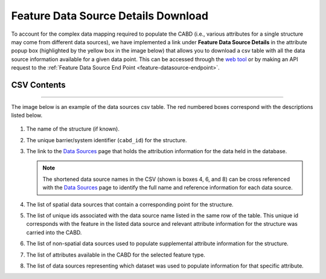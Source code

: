 .. _data-source-details:

====================================
Feature Data Source Details Download
====================================

To account for the complex data mapping required to populate the CABD (i.e., various attributes for a single structure may come from different data sources), we have implemented a link under **Feature Data Source Details** in the attribute popup box (highlighted by the yellow box in the image below) that allows you to download a csv table with all the data source information available for a given data point. This can be accessed through the `web tool <https://aquaticbarriers.ca/>`_ or by making an API request to the :ref:`Feature Data Source End Point <feature-datasource-endpoint>`.

.. figure:: img/download_link.png
    :align: center
    :width: 400

CSV Contents
--------------

-----

The image below is an example of the data sources csv table. The red numbered boxes correspond with the descriptions listed below.

.. figure:: img/csv_download.png
    :align: center
    :width: 600

1. The name of the structure (if known).

2. The unique barrier/system identifier (``cabd_id``) for the structure.
	
3. The link to the `Data Sources <https://cabd-docs.netlify.app/docs_user/docs_user_data_sources.html>`_ page that holds the attribution information for the data held in the database.
    
   .. note:: 
       
       The shortened data source names in the CSV (shown is boxes 4, 6, and 8) can be cross referenced with the `Data Sources <https://cabd-docs.netlify.app/docs_user/docs_user_data_sources.html>`_ page to identify the full name and reference information for each data source.
	
4. The list of spatial data sources that contain a corresponding point for the structure.
	
5. The list of unique ids associated with the data source name listed in the same row of the table. This unique id corresponds with the feature in the listed data source and relevant attribute information for the structure was carried into the CABD.
	
6. The list of non-spatial data sources used to populate supplemental attribute information for the structure.
	
7. The list of attributes available in the CABD for the selected feature type.

8. The list of data sources representing which dataset was used to populate information for that specific attribute.
